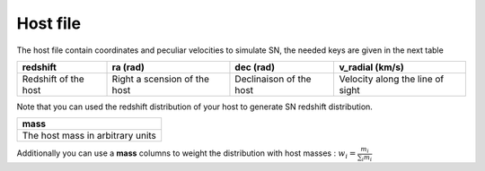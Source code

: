 Host file
=========

The host file contain coordinates and peculiar velocities to simulate
SN, the needed keys are given in the next table

+--------------------+----------+------------------+------------------+
| redshift           | ra (rad) | dec (rad)        | v_radial (km/s)  |
+====================+==========+==================+==================+
| Redshift of the    | Right    | Declinaison of   | Velocity along   |
| host               | a        | the host         | the line of      |
|                    | scension |                  | sight            |
|                    | of the   |                  |                  |
|                    | host     |                  |                  |
+--------------------+----------+------------------+------------------+

Note that you can used the redshift distribution of your host to
generate SN redshift distribution.

+----------------------------------+
| mass                             |
+==================================+
| The host mass in arbitrary units |
+----------------------------------+

Additionally you can use a **mass** columns to weight the distribution
with host masses : :math:`w_i = \frac{m_i}{\sum_i m_i}`
